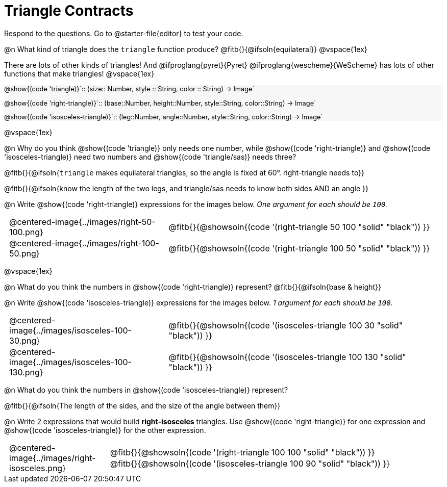 = Triangle Contracts

++++
<style>
#content .forceShading { background: #f7f7f8; font-size:0.8rem;}
td { padding: 0 0.5rem !important; }
.centered-img { padding: 0 !important; }
p .editbox {font-size: 0.75rem;}
</style>
++++

Respond to the questions. Go to @starter-file{editor} to test your code.

@n What kind of triangle does the `triangle` function produce?  @fitb{}{@ifsoln{equilateral}}
@vspace{1ex}

There are lots of other kinds of triangles!  And @ifproglang{pyret}{Pyret} @ifproglang{wescheme}{WeScheme} has lots of other functions that make triangles!
@vspace{1ex}

[.forceShading]
--
@show{(code 'triangle)}`{two-colons} (size{two-colons} Number, style {two-colons} String, color {two-colons} String) -> Image`

@show{(code 'right-triangle)}`{two-colons} (base{two-colons}Number, height{two-colons}Number, style{two-colons}String, color{two-colons}String) -> Image`

@show{(code 'isosceles-triangle)}`{two-colons} (leg{two-colons}Number, angle{two-colons}Number, style{two-colons}String, color{two-colons}String) -> Image`
--

@vspace{1ex}

@n Why do you think @show{(code 'triangle)} only needs one number, while @show{(code 'right-triangle)} and @show{(code 'isosceles-triangle)} need two numbers and @show{(code 'triangle/sas)} needs three?

@fitb{}{@ifsoln{`triangle` makes equilateral triangles, so the angle is fixed at 60°. right-triangle needs to}}

@fitb{}{@ifsoln{know the length of the two legs, and triangle/sas needs to know both sides AND an angle }}

@n Write @show{(code 'right-triangle)} expressions for the images below. _One argument for each should be `100`._

[.indented-para]
--
[cols="^.^8a, <.^14a", stripes="none", grid="none", frame="none"]
|===
| @centered-image{../images/right-50-100.png}
| @fitb{}{@showsoln{(code '(right-triangle 50 100 "solid" "black")) }}

| @centered-image{../images/right-100-50.png}
| @fitb{}{@showsoln{(code '(right-triangle 100 50 "solid" "black")) }}
|===
--

@vspace{1ex}

@n What do you think the numbers in @show{(code 'right-triangle)} represent? @fitb{}{@ifsoln{base & height}}

@n Write @show{(code 'isosceles-triangle)} expressions for the images below. _1 argument for each should be `100`._

[.indented-para]
--
[cols="^.^8a, <.^14a", stripes="none", grid="none", frame="none"]
|===
| @centered-image{../images/isosceles-100-30.png}
| @fitb{}{@showsoln{(code '(isosceles-triangle 100  30 "solid" "black")) }}

| @centered-image{../images/isosceles-100-130.png}
| @fitb{}{@showsoln{(code '(isosceles-triangle 100 130 "solid" "black")) }}
|===
--
@n What do you think the numbers in @show{(code 'isosceles-triangle)} represent?

@fitb{}{@ifsoln{The length of the sides, and the size of the angle between them}}

@n Write 2 expressions that would build *right-isosceles* triangles. Use @show{(code 'right-triangle)} for one expression and @show{(code 'isosceles-triangle)} for the other expression.

[cols="1a, 4a",stripes="none", grid="none", frame="none"]
|===
|@centered-image{../images/right-isosceles.png}
| [cols="1a", stripes="none", grid="none", frame="none"]
!===
! @fitb{}{@showsoln{(code '(right-triangle 100 100 "solid" "black")) }}
! @fitb{}{@showsoln{(code '(isosceles-triangle 100 90 "solid" "black")) }}
!===
|===
